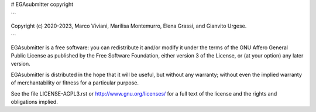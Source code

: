 # EGAsubmitter copyright

```

Copyright (c) 2020-2023, Marco Viviani, Marilisa Montemurro, Elena Grassi, and Gianvito Urgese.

```

EGAsubmitter is a free software: you can redistribute it and/or modify it under the terms of the GNU Affero General Public License as published by the Free Software Foundation, either version 3 of the License, or (at your option) any later version.

EGAsubmitter is distributed in the hope that it will be useful, but without any warranty; without even the implied warranty of merchantability or fitness for a particular purpose.

See the file LICENSE-AGPL3.rst or http://www.gnu.org/licenses/ for a full text of the license and the rights and obligations implied.

